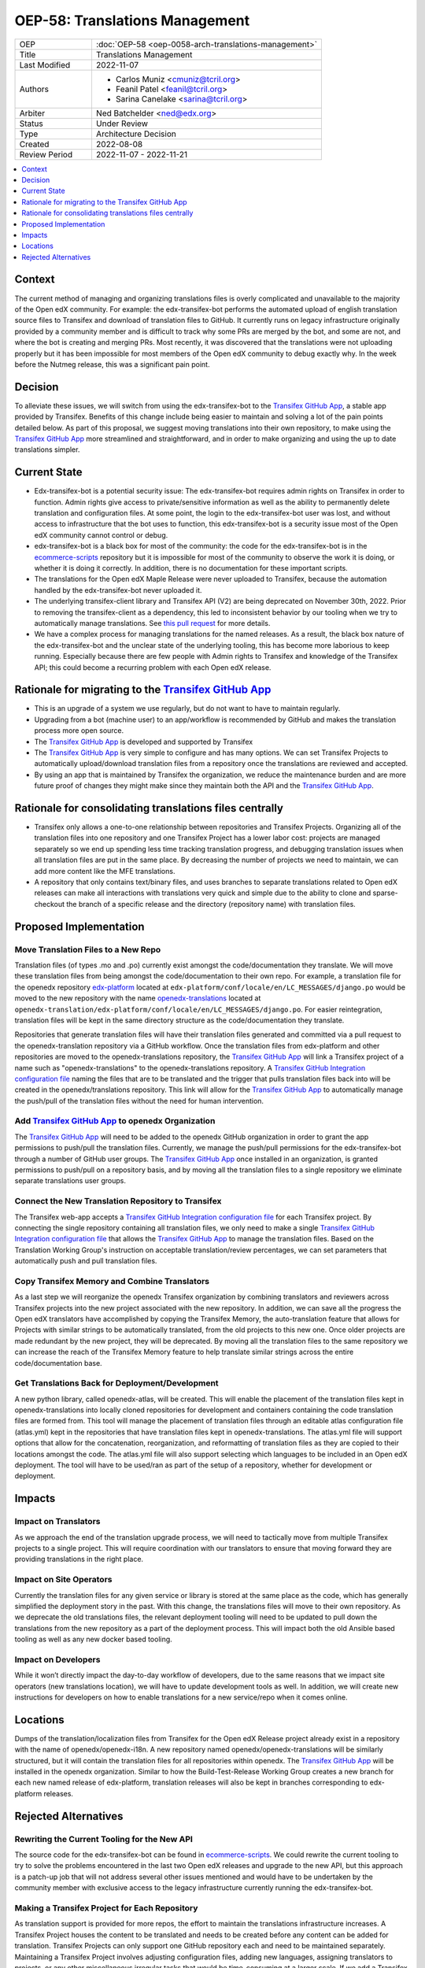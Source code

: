 OEP-58: Translations Management
###############################

.. list-table::
   :widths: 25 75

   * - OEP
     - :doc:`OEP-58 <oep-0058-arch-translations-management>`
   * - Title
     - Translations Management
   * - Last Modified
     - 2022-11-07
   * - Authors
     - 
       * Carlos Muniz <cmuniz@tcril.org>
       * Feanil Patel <feanil@tcril.org>
       * Sarina Canelake <sarina@tcril.org>
   * - Arbiter
     - Ned Batchelder <ned@edx.org>
   * - Status
     - Under Review
   * - Type
     - Architecture Decision
   * - Created
     - 2022-08-08
   * - Review Period
     - 2022-11-07 - 2022-11-21
..    * - Resolution
..      - 

.. contents::
  :local:
  :depth: 1

Context
*******

The current method of managing and organizing translations files is overly complicated
and unavailable to the majority of the Open edX community. For example: the
edx-transifex-bot performs the automated upload of english translation source files to
Transifex and download of translation files to GitHub. It currently runs on legacy
infrastructure originally provided by a community member and is difficult to track why
some PRs are merged by the bot, and some are not, and where the bot is creating and
merging PRs. Most recently, it was discovered that the translations were not uploading
properly but it has been impossible for most members of the Open edX community to debug
exactly why. In the week before the Nutmeg release, this was a significant pain point.

Decision
********

To alleviate these issues, we will switch from using the edx-transifex-bot to the
`Transifex GitHub App`_, a stable app provided by Transifex. Benefits of this change
include being easier to maintain and solving a lot of the pain points detailed below. As
part of this proposal, we suggest moving translations into their own repository, to make
using the `Transifex GitHub App`_ more streamlined and straightforward, and in order to
make organizing and using the up to date translations simpler.

Current State
*************

* Edx-transifex-bot is a potential security issue: The edx-transifex-bot requires admin
  rights on Transifex in order to function. Admin rights give access to private/sensitive
  information as well as the ability to permanently delete translation and configuration
  files. At some point, the login to the edx-transifex-bot user was lost, and without
  access to infrastructure that the bot uses to function, this edx-transifex-bot is a
  security issue most of the Open edX community cannot control or debug.
* edx-transifex-bot is a black box for most of the community: the code for the
  edx-transifex-bot is in the `ecommerce-scripts`_ repository but it is impossible for
  most of the community to observe the work it is doing, or whether it is doing it
  correctly. In addition, there is no documentation for these important scripts.
* The translations for the Open edX Maple Release were never uploaded to Transifex,
  because the automation handled by the edx-transifex-bot never uploaded it.
* The underlying transifex-client library and Transifex API (V2) are being deprecated on
  November 30th, 2022. Prior to removing the transifex-client as a dependency, this led
  to inconsistent behavior by our tooling when we try to automatically manage
  translations. See `this pull request`_ for more details.
* We have a complex process for managing translations for the named releases. As a
  result, the black box nature of the edx-transifex-bot and the unclear state of the
  underlying tooling, this has become more laborious to keep running. Especially because
  there are few people with Admin rights to Transifex and knowledge of the Transifex API;
  this could become a recurring problem with each Open edX release.

.. _ecommerce-scripts: https://github.com/openedx/ecommerce-scripts/tree/master/transifex
.. _this pull request: https://github.com/openedx/edx-platform/pull/30567

Rationale for migrating to the `Transifex GitHub App`_
******************************************************

* This is an upgrade of a system we use regularly, but do not want to have to maintain
  regularly.
* Upgrading from a bot (machine user) to an app/workflow is recommended by GitHub and
  makes the translation process more open source. 
* The `Transifex GitHub App`_ is developed and supported by Transifex
* The `Transifex GitHub App`_ is very simple to configure and has many options. We can
  set Transifex Projects to automatically upload/download translation files from a
  repository once the translations are reviewed and accepted.
* By using an app that is maintained by Transifex the organization, we reduce the
  maintenance burden and are more future proof of changes they might make since they
  maintain both the API and the `Transifex GitHub App`_.

Rationale for consolidating translations files centrally
********************************************************

* Transifex only allows a one-to-one relationship between repositories and Transifex
  Projects. Organizing all of the translation files into one repository and one Transifex
  Project has a lower labor cost: projects are managed separately so we end up spending
  less time tracking translation progress, and debugging translation issues when all
  translation files are put in the same place. By decreasing the number of projects we
  need to maintain, we can add more content like the MFE translations.
* A repository that only contains text/binary files, and uses branches to separate
  translations related to Open edX releases can make all interactions with translations
  very quick and simple due to the ability to clone and sparse-checkout the branch of a
  specific release and the directory (repository name) with translation files.

Proposed Implementation
***********************

Move Translation Files to a New Repo
====================================

Translation files (of types .mo and .po) currently exist amongst the code/documentation
they translate. We will move these translation files from being amongst the
code/documentation to their own repo. For example, a translation file for the openedx
repository `edx-platform`_ located at
``edx-platform/conf/locale/en/LC_MESSAGES/django.po`` would be moved to the new
repository with the name openedx-translations_ located at
``openedx-translation/edx-platform/conf/locale/en/LC_MESSAGES/django.po``. For easier
reintegration, translation files will be kept in the same directory structure as the
code/documentation they translate.

Repositories that generate translation files will have their translation files generated
and committed via a pull request to the openedx-translation repository via a GitHub
workflow. Once the translation files from edx-platform and other repositories are moved
to the openedx-translations repository, the `Transifex GitHub App`_ will link a Transifex
project of a name such as "openedx-translations" to the openedx-translations repository.
A `Transifex GitHub Integration configuration file`_ naming the files that are to be
translated and the trigger that pulls translation files back into will be created in the
openedx/translations repository. This link will allow for the `Transifex GitHub App`_ to
automatically manage the push/pull of the translation files without the need for human
intervention.

.. _edx-platform: https://github.com/openedx/edx-platform
.. _openedx-translations: https://github.com/openedx/openedx-translation

Add `Transifex GitHub App`_ to openedx Organization
===================================================

The `Transifex GitHub App`_ will need to be added to the openedx GitHub organization in
order to grant the app permissions to push/pull the translation files. Currently, we
manage the push/pull permissions for the edx-transifex-bot through a number of GitHub
user groups. The `Transifex GitHub App`_ once installed in an organization, is granted
permissions to push/pull on a repository basis, and by moving all the translation files
to a single repository we eliminate separate translations user groups.

Connect the New Translation Repository to Transifex
===================================================

The Transifex web-app accepts a `Transifex GitHub Integration configuration file`_ for
each Transifex project. By connecting the single repository containing all translation
files, we only need to make a single `Transifex GitHub Integration configuration file`_
that allows the `Transifex GitHub App`_ to manage the translation files. Based on the
Translation Working Group's instruction on acceptable translation/review percentages, we
can set parameters that automatically push and pull translation files.

Copy Transifex Memory and Combine Translators
==============================================

As a last step we will reorganize the openedx Transifex organization by combining
translators and reviewers across Transifex projects into the new project associated with
the new repository. In addition, we can save all the progress the Open edX translators
have accomplished by copying the Transifex Memory, the auto-translation feature that
allows for Projects with similar strings to be automatically translated, from the old
projects to this new one. Once older projects are made redundant by the new project, they
will be deprecated. By moving all the translation files to the same repository we can
increase the reach of the Transifex Memory feature to help translate similar strings
across the entire code/documentation base.

Get Translations Back for Deployment/Development
================================================

A new python library, called openedx-atlas, will be created. This will enable the
placement of the translation files kept in openedx-translations into locally cloned
repositories for development and containers containing the code translation files are
formed from. This tool will manage the placement of translation files through an editable
atlas configuration file (atlas.yml) kept in the repositories that have
translation files kept in openedx-translations. The atlas.yml file will support
options that allow for the concatenation, reorganization, and reformatting of translation
files as they are copied to their locations amongst the code. The atlas.yml file
will also support selecting which languages to be included in an Open edX deployment. The
tool will have to be used/ran as part of the setup of a repository, whether for
development or deployment.

Impacts
*******

Impact on Translators
=====================

As we approach the end of the translation upgrade process, we will need to tactically
move from multiple Transifex projects to a single project. This will require coordination
with our translators to ensure that moving forward they are providing translations in the
right place.

Impact on Site Operators
========================

Currently the translation files for any given service or library is stored at the same
place as the code, which has generally simplified the deployment story in the past. With
this change, the translations files will move to their own repository. As we deprecate
the old translations files, the relevant deployment tooling will need to be updated to
pull down the translations from the new repository as a part of the deployment process.
This will impact both the old Ansible based tooling as well as any new docker based
tooling.

Impact on Developers
====================

While it won’t directly impact the day-to-day workflow of developers, due to the same
reasons that we impact site operators (new translations location), we will have to update
development tools as well. In addition, we will create new instructions for developers on
how to enable translations for a new service/repo when it comes online.

Locations
*********

Dumps of the translation/localization files from Transifex for the Open edX Release
project already exist in a repository with the name of openedx/openedx-i18n. A new
repository named openedx/openedx-translations will be similarly structured, but it will
contain the translation files for all repositories within openedx. The
`Transifex GitHub App`_ will be installed in the openedx organization. Similar to how the
Build-Test-Release Working Group creates a new branch for each new named release of
edx-platform, translation releases will also be kept in branches corresponding to
edx-platform releases.

Rejected Alternatives
*********************

Rewriting the Current Tooling for the New API
=============================================

The source code for the edx-transifex-bot can be found in `ecommerce-scripts`_. We could
rewrite the current tooling to try to solve the problems encountered in the last two Open
edX releases and upgrade to the new API, but this approach is a patch-up job that will
not address several other issues mentioned and would have to be undertaken by the
community member with exclusive access to the legacy infrastructure currently running the
edx-transifex-bot.

Making a Transifex Project for Each Repository
==============================================

As translation support is provided for more repos, the effort to maintain the
translations infrastructure increases. A Transifex Project houses the content to be
translated and needs to be created before any content can be added for translation.
Transifex Projects can only support one GitHub repository each and need to be maintained
separately. Maintaining a Transifex Project involves adjusting configuration files,
adding new languages, assigning translators to projects, or any other miscellaneous
irregular tasks that would be time-consuming at a larger scale. If we add a Transifex
Project, each Transifex Project will need to be maintained separately, making debugging
issues or tracking the progress of each Transifex Project time-consuming.

.. _Transifex GitHub App: https://github.com/apps/transifex-integration
.. _Transifex GitHub Integration configuration file: https://docs.transifex.com/transifex-github-integrations/github-tx-ui#linking-a-specific-project-with-a-github-repository
